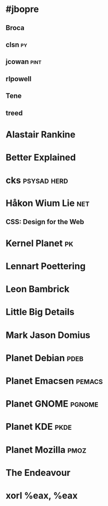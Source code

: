 * #jbopre
   :PROPERTIES:
   :url:      irc://chat.freenode.net/#jbopre
   :END:
** Broca
** clsn									 :py:
    :PROPERTIES:
    :url:      http://web.meson.org
    :END:
** jcowan							       :pint:
    :PROPERTIES:
    :url:      http://home.ccil.org/~cowan/
    :END:
** rlpowell
** Tene
** treed
* Alastair Rankine
   :PROPERTIES:
   :url:      http://girtby.net
   :END:
* Better Explained
   :PROPERTIES:
   :url:      http://betterexplained.com
   :END:
* cks								:psysad:herd:
   :PROPERTIES:
   :url:      http://utcc.utoronto.ca/~cks/
   :END:
* Håkon Wium Lie							:net:
** CSS: Design for the Web
* Kernel Planet								 :pk:
* Lennart Poettering
   :PROPERTIES:
   :url:      http://0pointer.de
   :nickname: mezcalero
   :END:
* Leon Bambrick
   :PROPERTIES:
   :url:      http://secretgeek.net
   :END:
* Little Big Details
* Mark Jason Domius
   :PROPERTIES:
   :url:      http://blog.plover.com
   :nickname: mjd
   :END:
* Planet Debian							       :pdeb:
* Planet Emacsen						     :pemacs:
* Planet GNOME							     :pgnome:
* Planet KDE							       :pkde:
* Planet Mozilla						       :pmoz:
* The Endeavour
   :PROPERTIES:
   :url:      http://johndcook.com
   :END:
* xorl %eax, %eax
